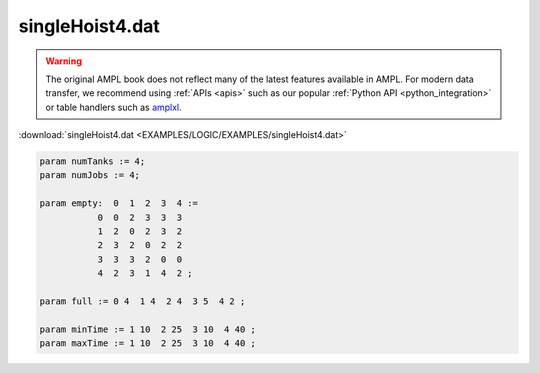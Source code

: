 singleHoist4.dat
================


.. warning::
    The original AMPL book does not reflect many of the latest features available in AMPL.
    For modern data transfer, we recommend using :ref:`APIs <apis>` such as our popular :ref:`Python API <python_integration>` or table handlers such as `amplxl <https://plugins.ampl.com/amplxl.html>`_.

:download:`singleHoist4.dat <EXAMPLES/LOGIC/EXAMPLES/singleHoist4.dat>`

.. code-block:: ampl

    
    param numTanks := 4;
    param numJobs := 4;
    
    param empty:  0  1  2  3  4 :=
               0  0  2  3  3  3
               1  2  0  2  3  2
               2  3  2  0  2  2
               3  3  3  2  0  0
               4  2  3  1  4  2 ;
    
    param full := 0 4  1 4  2 4  3 5  4 2 ;
    
    param minTime := 1 10  2 25  3 10  4 40 ;
    param maxTime := 1 10  2 25  3 10  4 40 ;
